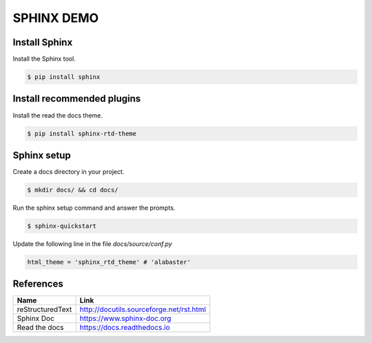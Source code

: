 SPHINX DEMO
==========================

Install Sphinx
--------------------------

Install the Sphinx tool.

.. code:: bash

   $ pip install sphinx

Install recommended plugins
---------------------------

Install the read the docs theme.

.. code:: bash

   $ pip install sphinx-rtd-theme


Sphinx setup
---------------------------

Create a docs directory in your project.

.. code:: bash

   $ mkdir docs/ && cd docs/

Run the sphinx setup command and answer the prompts.

.. code:: bash

   $ sphinx-quickstart

Update the following line in the file `docs/source/conf.py`

.. code:: python

   html_theme = 'sphinx_rtd_theme' # 'alabaster'

References
---------------------------

+------------------+------------------------------------------+
| Name             | Link                                     |
+==================+==========================================+
| reStructuredText | http://docutils.sourceforge.net/rst.html |
+------------------+------------------------------------------+
| Sphinx Doc       | https://www.sphinx-doc.org               |
+------------------+------------------------------------------+
| Read the docs    | https://docs.readthedocs.io              |
+------------------+------------------------------------------+
